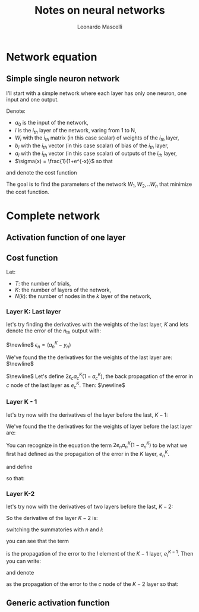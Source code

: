 #+title: Notes on neural networks
#+author: Leonardo Mascelli
#+latex_header: \usepackage{tikz}
#+latex_header: \usetikzlibrary{positioning}
* Network equation
** Simple single neuron network
 
I'll start with a simple network where each layer has only one neuron, one input and one output.

\hfill

Denote:
- $a_0$ is the input of the network,
- $i$ is the $i_{th}$ layer of the network, varing from 1 to N,
- $W_i$ with the $i_{th}$ matrix (in this case scalar) of weights of the $i_{th}$ layer,
- $b_i$ with the $i_{th}$ vector (in this case scalar) of bias of the $i_{th}$ layer,
- $a_i$ with the $i_{th}$ vector (in this case scalar) of outputs of the $i_{th}$ layer,
- $\sigma(x) = \frac{1}{1+e^{-x}}$ so that
  
\begin{equation}
  a_i = \sigma(W_ia_{i-1}+b_i)
\end{equation}

\begin{tikzpicture}[
    inputnode/.style={circle, draw=green},
    outputnode/.style={circle, draw=red},
    comnode/.style={circle, draw=blue},
  ]
  \node[inputnode] (A0)                                {$a_0$};
  \node[comnode]   (W1)        [right= of A0]           {$W_{1}a_{0}$};
  \draw[->] (A0) -- (W1);                         
  \node[comnode]   (B1)        [above= of W1]           {$b_1$};
  \node[outputnode](A1)        [right= of W1]           {$a_1$};
  \draw[->] (W1) -- (A1);                        
  \draw[->] (B1) -- (A1);                         
  \node[comnode]   (W2)        [right= of A1]           {$W_{2}a_{1}$};
  \draw[->] (A1) -- (W2);                         
  \node[comnode]   (B2)        [above= of W2]           {$b_2$};
  \node[outputnode](A2)        [right= of W2]           {$a_2$};
  \draw[->] (W2) -- (A2);                        
  \draw[->] (B2) -- (A2);                         
  \node (dotsnode)             [right=of A2]            {$...$};
  \node[inputnode] (ANm2)      at (0, -5)               {$a_{N-2}$};
  \node[comnode]   (WNm1)      [right= of ANm2]         {$W_{N-1}a_{N-2}$};
  \draw[->] (ANm2) -- (WNm1);                        
  \node[comnode]   (BNm1)      [above= of WNm1]         {$b_{N-1}$};
  \node[outputnode](ANm1)      [right= of WNm1]         {$a_{N-1}$};
  \draw[->] (WNm1) -- (ANm1);                        
  \draw[->] (BNm1) -- (ANm1);                         
  \node[comnode]   (WN)        [right= of ANm1]         {$W_{N}a_{N-1}$};
  \draw[->] (ANm1) -- (WN);                        
  \node[comnode]   (BN)        [above= of WN]           {$b_{N}$};
  \node[outputnode](AN)        [right= of WN]           {$a_{N}$};
  \draw[->] (WN) -- (AN);
  \draw[->] (BN) -- (AN);
\end{tikzpicture}

and denote the cost function

\begin{equation}
  C(W) = \sum_{c=1}^C(a_{N, c} - y_c)^2
\end{equation}

The goal is to find the parameters of the network $W_1, W_2, .. W_n$ that minimize the cost function.

\begin{align}
  \frac{\partial C}{\partial W_1} = \sum_{c=1}^N 2
\end{align}


* Complete network
** Activation function of one layer
\begin{equation}
a_{n}^{k} = \sigma(\sum_{l=1}^{N(k-1)} w_{n, l}^{k} a_{l}^{k-1} + b_{n})
\end{equation}

** Cost function
Let:
- $T$: the number of trials,
- $K$: the number of layers of the network,
- $N(k)$: the number of nodes in the $k$ layer of the network,

\begin{equation}
C = \sum_{i=1}^{T}\sum_{n=1}^{N(K)} (a_{n}^{N(K)} - y_{n})^{2}
\end{equation}

*** Layer K: Last layer
let's try finding the derivatives with the weights of the last layer, $K$ and lets denote the error of the $n_{\text{th}}$ output with:

$\newline$
$\epsilon_{n} = (a_{n}^{K} - y_{n})$

\begin{align}
\frac{\partial C}{\partial w_{c,p}^{K}} &= \sum_{i=1}^{T}\sum_{n=1}^{N(K)} 2\epsilon_{n}\frac{\partial a_{n}^{K}}{\partial w_{c,p}^{K}}
\\
\frac{\partial C}{\partial w_{c,p}^{K}} &= \sum_{i=1}^{T}\sum_{n=1}^{N(K)} 2\epsilon_{n}\frac{\partial \sigma(\sum_{l=1}^{N(K-1)} w_{n, l}^{K} a_{l}^{K-1} + b_{n})}{\partial w_{c,p}^{K}}
\\
\frac{d \sigma(x)}{dx} &= \sigma(x)(1 - \sigma(x))
\\
z_{n}^{K} &= \sum_{l=1}^{N(K-1)} w_{n, l}^{K} a_{l}^{K-1} + b_{n}
\\
\frac{\partial C}{\partial w_{c,p}^{K}} &= \sum_{i=1}^{T}\sum_{n=1}^{N(K)} 2\epsilon_{n}a_{n}^{K}(1-a_{n}^{K})\frac{\partial z_{n}^{K}}{\partial w_{c,p}^{K}}
\\
\frac{\partial C}{\partial w_{c,p}^{K}} &= \sum_{i=1}^{T}2\epsilon_{c}a_{c}^{K}(1-a_{c}^{K})a_{p}^{K-1}
\end{align}

We've found the the derivatives for the weights of the last layer are:
$\newline$
\begin{equation}
\frac{\partial C}{\partial w_{c,p}^{K}} = \sum_{i=1}^{T}2\epsilon_{c}a_{c}^{K}(1-a_{c}^{K})a_{p}^{K-1}
\end{equation}
$\newline$
Let's define $2\epsilon_{c}a_{c}^{K}(1-a_{c}^{K})$, the back propagation of the error in $c$ node of the last layer as $e_{c}^{K}$.
Then:
$\newline$
\begin{equation}
\frac{\partial C}{\partial w_{c,p}^{K}} = \sum_{i=1}^{T}e_{c} a_{p}
\end{equation}

*** Layer K - 1
let's try now with the derivatives of the layer before the last, $K-1$: 
\begin{align}
\frac{\partial C}{\partial w_{c,p}^{K-1}} &= \sum_{i=1}^{T}\sum_{n=1}^{N(K)} 2\epsilon_{n}\frac{\partial a_{n}^{K}}{\partial w_{c,p}^{K-1}}
\\
\frac{\partial C}{\partial w_{c,p}^{K-1}} &= \sum_{i=1}^{T}\sum_{n=1}^{N(K)} 2\epsilon_{n}\frac{\partial \sigma(\sum_{l=1}^{N(K-1)} w_{n, l}^{K} a_{l}^{K-1} + b_{n})}{\partial w_{c,p}^{K-1}}
\\
z_{n}^{K} &= \sum_{l=1}^{N(K-1)} w_{n, l}^{K} a_{l}^{K-1} + b_{n}
\\
\frac{\partial C}{\partial w_{c,p}^{K-1}} &= \sum_{i=1}^{T}\sum_{n=1}^{N(K)} 2\epsilon_{n}a_{n}^{K}(1-a_{n}^{K})\frac{\partial z_{n}^{K}}{\partial w_{c,p}^{K-1}}
\\
\frac{\partial z_{n}^{K}}{\partial w_{c,p}^{K-1}} &= \frac{\partial \sum_{l=1}^{N(K-1)} w_{n, l}^{K} a_{l}^{K-1} + b_{n}}{\partial w_{c,p}^{K-1}} = \sum_{l=1}^{N(K-1)} w_{n, l}^{K}\frac{\partial a_{l}^{K-1}}{\partial w_{c,p}^{K-1}}
\\
z_{l}^{K-1} &= \sum_{m=1}^{N(K-2)} w_{l, m}^{K-1} a_{m}^{K-2} + b_{l}
\\
\frac{\partial z_{n}^{K}}{\partial w_{c,p}^{K-1}} &= \sum_{l=1}^{N(K-1)} w_{n, l}^{K}a_{l}^{K-1}(1-a_{l}^{K-1})\frac{\partial z_{l}^{K-1}}{\partial w_{c,p}^{K-1}}
\\
\frac{\partial z_{n}^{K-1}}{\partial w_{c,p}^{K-1}} &= a_{p}^{K-2}
\\
\frac{\partial z_{n}^{K}}{\partial w_{c,p}^{K-1}} &= w_{n, c}^{K}a_{c}^{K-1}(1-a_{c}^{K-1})a_{p}^{K-2}
\\
\frac{\partial C}{\partial w_{c,p}^{K-1}} &= \sum_{i=1}^{T}\sum_{n=1}^{N(K)} 2\epsilon_{n}a_{n}^{K}(1-a_{n}^{K})w_{n, c}^{K}a_{c}^{K-1}(1-a_{c}^{K-1})a_{p}^{K-2}
\end{align}


We've found the the derivatives for the weights of layer before the last layer are:
\begin{equation}
\frac{\partial C}{\partial w_{c,p}^{K-1}} = \sum_{i=1}^{T}\sum_{n=1}^{N(K)} 2\epsilon_{n}a_{n}^{K}(1-a_{n}^{K})w_{n, c}^{K}a_{c}^{K-1}(1-a_{c}^{K-1})a_{p}^{K-2}
\end{equation}

You can recognize in the equation the term $2e_{n}a_{n}^{K}(1-a_{n}^{K})$ to be what we first had defined as the propagation of the error in the $K$ layer, $e_{n}^{K}$.

\begin{equation}
\frac{\partial C}{\partial w_{c,p}^{K-1}} = \sum_{i=1}^{T}\sum_{n=1}^{N(K)}e_{n}^{K}w_{n, c}a_{c}^{K-1}(1-a_{c}^{K-1})a_{p}^{K-2}
\end{equation}

and define
\begin{equation}
e_{c}^{K-1} = \sum_{i=1}^{T}\sum_{n=1}^{N(K)}e_{n}^{K}w_{n, c}a_{c}^{K-1}(1-a_{c}^{K-1})
\end{equation}

so that:
\begin{equation}
\frac{\partial C}{\partial w_{c,p}^{K-1}} = \sum_{i=1}^{T}e_c^{K-1}a_{p}^{K-2}
\end{equation}

*** Layer K-2
let's try now with the derivatives of two layers before the last, $K-2$:
\begin{align}
\frac{\partial C}{\partial w_{c,p}^{K-2}} &= \sum_{i=1}^{T}\sum_{n=1}^{N(K)} 2\epsilon_{n}\frac{\partial a_{n}^{K}}{\partial w_{c,p}^{K-2}}
\\
\frac{\partial C}{\partial w_{c,p}^{K-2}} &= \sum_{i=1}^{T}\sum_{n=1}^{N(K)} 2\epsilon_{n}\frac{\partial \sigma(\sum_{l=1}^{N(K-1)} w_{n, l}^{K} a_{l}^{K-1} + b_{n})}{\partial w_{c,p}^{K-2}}
\\
\frac{\partial C}{\partial w_{c,p}^{K-2}} &= \sum_{i=1}^{T}\sum_{n=1}^{N(K)} 2\epsilon_{n}a_{n}^{K}(1-a_{n}^{K})\frac{\partial (\sum_{l=1}^{N(K-1)} w_{n, l}^{K} a_{l}^{K-1} + b_{n})}{\partial w_{c,p}^{K-2}}
\\
\frac{\partial C}{\partial w_{c,p}^{K-2}} &= \sum_{i=1}^{T}\sum_{n=1}^{N(K)} 2\epsilon_{n}a_{n}^{K}(1-a_{n}^{K})(\sum_{l=1}^{N(K-1)} w_{n, l}^{K} \frac{\partial a_{l}^{K-1}}{\partial w_{c,p}^{K-2}})
\\
\frac{\partial C}{\partial w_{c,p}^{K-2}} &= \sum_{i=1}^{T}\sum_{n=1}^{N(K)} 2\epsilon_{n}a_{n}^{K}(1-a_{n}^{K})(\sum_{l=1}^{N(K-1)} w_{n, l}^{K}a_{l}^{K-1}(1-a_{l}^{K-1})\frac{\partial \sum_{m=1}^{N(K-2)} w_{l,m}^{K-1}a_{m}^{K-2} + b_{m}^{K-1}}{\partial w_{c,p}^{K-2}})
\\
\frac{\partial C}{\partial w_{c,p}^{K-2}} &= \sum_{i=1}^{T}\sum_{n=1}^{N(K)} 2\epsilon_{n}a_{n}^{K}(1-a_{n}^{K})(\sum_{l=1}^{N(K-1)} w_{n, l}^{K}a_{l}^{K-1}(1-a_{l}^{K-1})\sum_{m=1}^{N(K-2)} w_{l,m}^{K-1}\frac{\partial a_{m}^{K-2}}{\partial w_{c,p}^{K-2}})
\\
\begin{split}
\frac{\partial C}{\partial w_{c,p}^{K-2}} &= \sum_{i=1}^{T}\sum_{n=1}^{N(K)} 2\epsilon_{n}a_{n}^{K}(1-a_{n}^{K}) \sum_{l=1}^{N(K-1)} w_{n, l}^{K}a_{l}^{K-1}(1-a_{l}^{K-1})\sum_{m=1}^{N(K-2)} w_{l,m}^{K-1}a_{m}^{K-2}(1-a_{m}^{K-2}) \\ &\frac{\partial \sum_{o=1}^{N(K-3)} w_{m,o}^{K-2} a_{o}^{K-3} + b_{m}^{K-2}}{\partial w_{c,p}^{K-2}}
\end{split}
\\
\frac{\partial C}{\partial w_{c,p}^{K-2}} &= \sum_{i=1}^{T}\sum_{n=1}^{N(K)} 2\epsilon_{n}a_{n}^{K}(1-a_{n}^{K})\sum_{l=1}^{N(K-1)} w_{n, l}^{K}a_{l}^{K-1}(1-a_{l}^{K-1})w_{l,c}^{K-1}a_{c}^{K-2}(1-a_{c}^{K-2})a_{p}^{K-3}
\end{align}

So the derivative of the layer $K-2$ is:

\begin{equation}
\frac{\partial C}{\partial w_{c,p}^{K-2}} = \sum_{i=1}^{T}\sum_{n=1}^{N(K)} 2\epsilon_{n}a_{n}^{K}(1-a_{n}^{K})\sum_{l=1}^{N(K-1)} w_{n, l}^{K}a_{l}^{K-1}(1-a_{l}^{K-1})w_{l,c}^{K-1}a_{c}^{K-2}(1-a_{c}^{K-2})a_{p}^{K-3}
\end{equation}

switching the summatories with $n$ and $l$:
\begin{equation}
\frac{\partial C}{\partial w_{c,p}^{K-2}} = \sum_{i=1}^{T}\sum_{l=1}^{N(K-1)}\sum_{n=1}^{N(K)} 2\epsilon_{n}a_{n}^{K}(1-a_{n}^{K})w_{n, l}^{K}a_{l}^{K-1}(1-a_{l}^{K-1})w_{l,c}^{K-1}a_{c}^{K-2}(1-a_{c}^{K-2})a_{p}^{K-3}
\end{equation}

you can see that the term

\begin{equation}
\sum_{n=1}^{N(K)} 2\epsilon_{n}a_{n}^{K}(1-a_{n}^{K})w_{n, l}^{K}a_{l}^{K-1}(1-a_{l}^{K-1})
\end{equation}

is the propagation of the error to the $l$ element of the $K-1$ layer, $e_{l}^{K-1}$. Then you can write:

\begin{equation}
\frac{\partial C}{\partial w_{c,p}^{K-2}} = \sum_{i=1}^{T}\sum_{l=1}^{N(K-1)}e_{l}^{K-1}w_{l,c}^{K-1}a_{c}^{K-2}(1-a_{c}^{K-2})a_{p}^{K-3}
\end{equation}

and denote

\begin{equation}
e_{c}^{K-2} = \sum_{l=1}^{N(K-1)}e_{l}^{K-1}w_{l,c}^{K-1}a_{c}^{K-2}(1-a_{c}^{K-2})
\end{equation}

as the propagation of the error to the $c$ node of the $K-2$ layer so that:

\begin{equation}
\frac{\partial C}{\partial w_{c,p}^{K-2}} = e_{c}^{K-2}a_{p}^{K-3}
\end{equation}

** Generic activation function

\begin{align}
&z_{i}^{k} = \sum_{j=1}^{N(k-1)} w_{i,j}^{k}a_{j}^{k-1} + b_{i}^{k}
\\
&a_{i}^{k} = \alpha(z_{i}^{k})
\end{align}

\begin{align}
C &= \sum_{t=1}^{T} \sum_{i=1}^{N(K)}(a_{i} - y_{i. t})^{2}
\\
\frac{\partial C}{\partial w_{c, p}^{K}} &= \frac{\partial\sum_{t=1}^{T} \sum_{i=1}^{N(K)}(a_{i}^{K} - y_{i. t})^{2}}{\partial w_{c, p}^{K}}
\\
\frac{\partial C}{\partial w_{c, p}^{K}} &= \sum_{t=1}^{T} \frac{\partial \sum_{i=1}^{N(K)}(a_{i}^{K} - y_{i. t})^{2}}{\partial w_{c, p}^{K}}
\\
\frac{\partial C}{\partial w_{c, p}^{K}} &= \sum_{t=1}^{T} \sum_{i=1}^{N(K)} \frac{\partial (a_{i}^{K} - y_{i. t})^{2}}{\partial w_{c, p}^{K}}
\\
\frac{\partial C}{\partial w_{c, p}^{K}} &= \sum_{t=1}^{T} \sum_{i=1}^{N(K)} 2(a_{i}^{K} - y_{i. t}) \frac{d a_{i}^{K}}{d z_{i}^{K}}\frac{\partial z_{i}^{K}}{\partial w_{c, p}^{K}}
\\
\frac{\partial z_{i}^{K}}{\partial w_{c, p}^{K}} &= \frac{\partial \sum_{j=1}^{N(n-1)} w_{j,i}^{n}a_{j}^{n-1} + b_{i}^{n}}{\partial w_{c, p}^{K}}
\\
\frac{\partial z_{i}^{K}}{\partial w_{c, p}^{K}} &= \sum_{j=1}^{N(K-1)} \frac{\partial w_{i,j}^{K}a_{j}^{K-1} + b_{i}^{K}}{\partial w_{c, p}^{K}}
\\
\frac{\partial C}{\partial w_{c, p}^{K}} &= \sum_{t=1}^{T} \sum_{i=1}^{N(K)} 2(a_{i}^{K} - y_{i. t}) \frac{d a_{i}^{K}}{d z_{i}^{K}}\sum_{j=1}^{N(K-1)} \frac{\partial (w_{i,j}^{K}a_{j}^{K-1} + b_{i}^{K})}{\partial w_{c, p}^{K}}
\\
\frac{\partial C}{\partial w_{c, p}^{K}} &= \sum_{t=1}^{T} 2(a_{c}^{K} - y_{c, t}) \frac{d a_{c}^{K}}{d z_{c}^{K}}a_{p}^{K-1}
\end{align}


\begin{align}
\frac{\partial C}{\partial w_{c, p}^{K-1}} &= \frac{\partial\sum_{t=1}^{T} \sum_{i=1}^{N(K)}(a_{i}^{K} - y_{i. t})^{2}}{\partial w_{c, p}^{K}}
\\
\frac{\partial C}{\partial w_{c, p}^{K-1}} &= \sum_{t=1}^{T} \sum_{i=1}^{N(K)} 2(a_{i}^{K} - y_{i. t}) \frac{d a_{i}^{K}}{d z_{i}^{K}}\sum_{j=1}^{N(K-1)} \frac{\partial (w_{i,j}^{K}a_{j}^{K-1} + b_{i}^{K})}{\partial w_{c, p}^{K-1}}
\\
\frac{\partial C}{\partial w_{c, p}^{K-1}} &= \sum_{t=1}^{T} \sum_{i=1}^{N(K)} 2(a_{i}^{K} - y_{i. t}) \frac{d a_{i}^{K}}{d z_{i}^{K}}\sum_{j=1}^{N(K-1)} \frac{\partial (w_{i,j}^{K}a_{j}^{K-1} + b_{i}^{K})}{\partial w_{c, p}^{K-1}}
\\
\frac{\partial C}{\partial w_{c, p}^{K-1}} &= \sum_{t=1}^{T} \sum_{i=1}^{N(K)} 2(a_{i}^{K} - y_{i. t}) \frac{d a_{i}^{K}}{d z_{i}^{K}}\sum_{j=1}^{N(K-1)} w_{i,j}^{K} \frac{\partial a_{j}^{K-1}}{\partial w_{c, p}^{K-1}}
\\
\frac{\partial C}{\partial w_{c, p}^{K-1}} &= \sum_{t=1}^{T} \sum_{i=1}^{N(K)} 2(a_{i}^{K} - y_{i. t}) \frac{d a_{i}^{K}}{d z_{i}^{K}}\sum_{j=1}^{N(K-1)} w_{i,j}^{K} \frac {d a_{j}^{K-1}}{d z_{j}^{K-1}} \frac{\partial z_{j}^{K-1}}{\partial w_{c, p}^{K-1}}
\\
\frac{\partial z_{j}^{K-1}}{\partial w_{c, p}^{K-1}} &= \frac{\partial \sum_{n=1}^{N(K-2)} w_{j,n}^{K-1}a_{n}^{K-2} + b_{j}^{K-1}}{\partial w_{c, p}^{K-1}}
\\
\frac{\partial z_{j}^{K-1}}{\partial w_{c, p}^{K-1}} &= \sum_{n=1}^{N(K-2)} \frac{\partial (w_{j,n}^{K-1}a_{n}^{K-2} + b_{j}^{K-1})}{\partial w_{c, p}^{K-1}}
\\
\frac{\partial C}{\partial w_{c, p}^{K-1}} &= \sum_{t=1}^{T} \sum_{i=1}^{N(K)} 2(a_{i}^{K} - y_{i. t}) \frac{d a_{i}^{K}}{d z_{i}^{K}}\sum_{j=1}^{N(K-1)} w_{i,j}^{K} \frac {d a_{j}^{K-1}}{d z_{j}^{K-1}}\sum_{n=1}^{N(K-2)} \frac{\partial (w_{j,n}^{K-1}a_{n}^{K-2} + b_{j}^{K-1})}{\partial w_{c, p}^{K-1}}
\\
\frac{\partial C}{\partial w_{c, p}^{K-1}} &= \sum_{t=1}^{T} \sum_{i=1}^{N(K)} 2(a_{i}^{K} - y_{i. t}) \frac{d a_{i}^{K}}{d z_{i}^{K}}w_{i,c}^{K} \frac {d a_{c}^{K-1}}{d z_{c}^{K-1}} a_{p}^{K-2}
\end{align}
